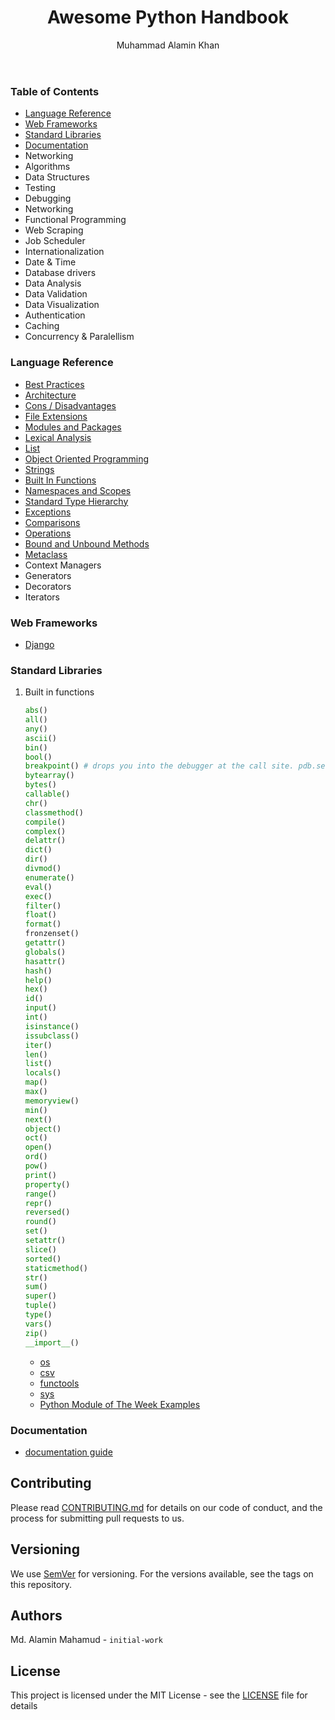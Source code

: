 #+TITLE: Awesome Python Handbook
#+AUTHOR: Muhammad Alamin Khan
#+EMAIL: alamin.ineedahelp@gmail.com
#+STARTUP: overview indent inlineimages hideblocks
#+DESCRIPTION: Quick Reference for this ever-forgetting mind.
*** Table of Contents
- [[#language-reference][Language Reference]]
- [[#web-frameworks][Web Frameworks]]
- [[#standard-libraries][Standard Libraries]]
- [[#documentation][Documentation]]
- Networking
- Algorithms
- Data Structures
- Testing
- Debugging
- Networking
- Functional Programming
- Web Scraping
- Job Scheduler
- Internationalization
- Date & Time
- Database drivers
- Data Analysis
- Data Validation
- Data Visualization
- Authentication
- Caching
- Concurrency & Paralellism
*** Language Reference
:PROPERTIES:
:CUSTOM_ID: language-reference
:END:
- [[./packages/language-reference/best-practices.org][Best Practices]]
- [[./packages/language-reference/architecture.org][Architecture]]
- [[./packages/language-reference/cons.org][Cons / Disadvantages]]
- [[./packages/language-reference/file-extensions.org][File Extensions]]
- [[./packages/language-reference/modules_and_packages.org][Modules and Packages]]
- [[./packages/language-reference/lexical-analysis.org][Lexical Analysis]]
- [[./packages/language-reference/list.org][List]]
- [[./packages/language-reference/object_oriented_programming.org][Object Oriented Programming]]
- [[./packages/language-reference/strings.org][Strings]]
- [[./packages/language-reference/built-in-functions.org][Built In Functions]]
- [[./packages/language-reference/namespace-and-scopes.org][Namespaces and Scopes]]
- [[.//packages/language-reference/lexical-analysis.org#standard-type-hierarchy][Standard Type Hierarchy]]
- [[./packages/language-reference/exceptions.org][Exceptions]]
- [[./packages/language-reference/comparisons.org][Comparisons]]
- [[./packages/language-reference/operations.org][Operations]]
- [[./packages/language-reference/bound-and-unbound-methods.org][Bound and Unbound Methods]]
- [[./packages/language-reference/metaclass.org][Metaclass]]
- Context Managers
- Generators
- Decorators
- Iterators
*** Web Frameworks
:PROPERTIES:
:CUSTOM_ID: web-frameworks
:END:
- [[./packages/web-frameworks/django.org][Django]]
*** Standard Libraries
:PROPERTIES:
:CUSTOM_ID: standard-libraries
:END:
**** Built in functions
#+BEGIN_SRC python
abs()
all()
any()
ascii()
bin()
bool()
breakpoint() # drops you into the debugger at the call site. pdb.set_trace()
bytearray()
bytes()
callable()
chr()
classmethod()
compile()
complex()
delattr()
dict()
dir()
divmod()
enumerate()
eval()
exec()
filter()
float()
format()
fronzenset()
getattr()
globals()
hasattr()
hash()
help()
hex()
id()
input()
int()
isinstance()
issubclass()
iter()
len()
list()
locals()
map()
max()
memoryview()
min()
next()
object()
oct()
open()
ord()
pow()
print()
property()
range()
repr()
reversed()
round()
set()
setattr()
slice()
sorted()
staticmethod()
str()
sum()
super()
tuple()
type()
vars()
zip()
__import__()
#+END_SRC
- [[./packages/standard-libraries/os.org][os]]
- [[./packages/standard-libraries/csv.org][csv]]
- [[./packages/standard-libraries/functools.org][functools]]
- [[./packages/standard-libraries/sys.org][sys]]
- [[./examples/python-module-of-the-week.org][Python Module of The Week Examples]]
*** Documentation
:PROPERTIES:
:CUSTOM_ID: documentation
:END:
- [[./packages/documentation/readme.org][documentation guide]]
** Contributing
Please read [[./CONTRIBUTING.md][CONTRIBUTING.md]] for details on our code of conduct, and the process for submitting pull requests to us.
** Versioning
We use [[http://semver.org/][SemVer]] for versioning. For the versions available, see the tags on this repository.
** Authors
Md. Alamin Mahamud - =initial-work=
** License
This project is licensed under the MIT License - see the [[./LICENSE][LICENSE]] file for details
